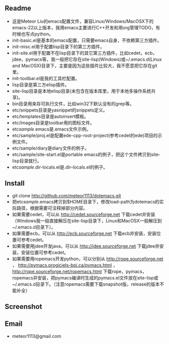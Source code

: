 ** Readme
- 这是Meteor Liu的emacs配置文件，兼容Linux/Windows/MacOSX下的emacs-22以上版本，我用emacs主要进行C++开发和用org管理TODO，有时候也写点python。
- init-basic.el是基本的emacs配置，只需要emacs自身，不依赖第三方插件。
- init-misc.el用于配置lisp目录下的第三方插件。
- init-site.el用于配置不在lisp目录下的其它第三方插件，比如cedet，ecb，jdee，pymacs等，我一般把它存在site-lisp(Windows)或~/.emacs.d(Linux and MacOSX)目录下，主要是因为这些插件比较大，我不愿意把它存在git里。
- init-toolbar.el是我的工具栏配置。
- lisp目录是第三方elisp插件。
- site-lisp目录是本地elisp目录(未包含在版本库里，用于本地多操作系统共享)。
- bin目录用来存可执行文件，比如win32下默认没有的grep等。
- etc/snippets目录是yasnippet的snippets定义。
- etc/templates目录是autoinsert模板。
- etc/images目录是toolbar用的图标文件。
- etc/sample/.emacs是.emacs文件示例。
- etc/sample/proj.el是配置ede-cpp-root-project(参考cedet的ede)项目的示例文件。
- etc/sample/diary是diary文件的例子。
- etc/sample/site-start.el是portable emacs的例子，把这个文件拷贝到site-lisp目录就行。
- etc/sample/.dir-locals.el是.dir-locals.el的例子。

** Install
- git clone http://github.com/meteor1113/dotemacs.git
- 把etc/sample/.emacs拷贝到$HOME目录下，修改load-path为dotemacs的实际路径，根据需要可注释掉部分内容。
- 如果需要cedet，可以从 http://cedet.sourceforge.net 下载cedet并安装（Windows我一般直接解压在site-lisp目录下，Linux和MacOSX一般解压到~/.emacs.d目录下）。
- 如果需要ecb，可以从 http://ecb.sourceforge.net 下载ecb并安装，安装位置可参考cedet。
- 如果需要用jdee开发java，可以从 http://jdee.sourceforge.net 下载jdee并安装，安装位置可参考cedet。
- 如果需要用ropemacs开发python，可以分别从 http://rope.sourceforge.net ， http://pymacs.progiciels-bpi.ca/pymacs.html ， http://rope.sourceforge.net/ropemacs.html 下载rope，pymacs，ropemacs并安装，把pymacs编译时生成的pymacs.el文件放在site-lisp或~/.emacs.d目录下。（注意ropemacs需要下载snapshot版，release的版本不能补全）

** Screenshot
[[./etc/screenshots/cpp.png]]

** Email
- meteor1113@gmail.com
